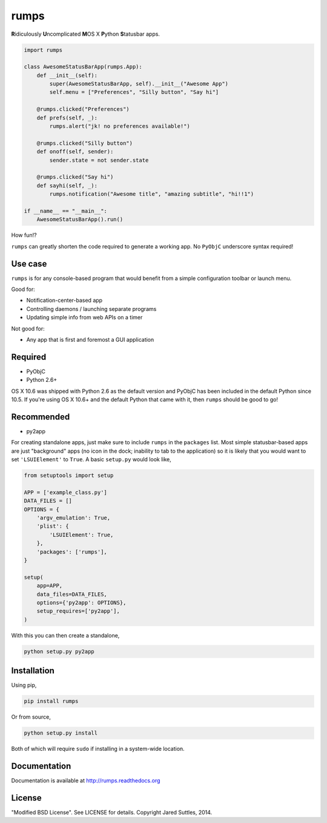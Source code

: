 rumps
=====

**R**\ idiculously **U**\ ncomplicated **M**\ OS X **P**\ ython **S**\ tatusbar apps.

.. image:: https://raw.github.com/jaredks/rumps/master/examples/rumps_example.png

.. code-block:: python

    import rumps

    class AwesomeStatusBarApp(rumps.App):
        def __init__(self):
            super(AwesomeStatusBarApp, self).__init__("Awesome App")
            self.menu = ["Preferences", "Silly button", "Say hi"]

        @rumps.clicked("Preferences")
        def prefs(self, _):
            rumps.alert("jk! no preferences available!")

        @rumps.clicked("Silly button")
        def onoff(self, sender):
            sender.state = not sender.state

        @rumps.clicked("Say hi")
        def sayhi(self, _):
            rumps.notification("Awesome title", "amazing subtitle", "hi!!1")

    if __name__ == "__main__":
        AwesomeStatusBarApp().run()

How fun!?

``rumps`` can greatly shorten the code required to generate a working app. No ``PyObjC`` underscore syntax required!


Use case
--------

``rumps`` is for any console-based program that would benefit from a simple configuration toolbar or launch menu.

Good for:

* Notification-center-based app
* Controlling daemons / launching separate programs
* Updating simple info from web APIs on a timer

Not good for:

* Any app that is first and foremost a GUI application


Required
--------

* PyObjC
* Python 2.6+

OS X 10.6 was shipped with Python 2.6 as the default version and PyObjC has been included in the default Python
since 10.5. If you're using OS X 10.6+ and the default Python that came with it, then ``rumps`` should be
good to go!


Recommended
-----------

* py2app

For creating standalone apps, just make sure to include ``rumps`` in the ``packages`` list. Most simple statusbar-based
apps are just "background" apps (no icon in the dock; inability to tab to the application) so it is likely that you
would want to set ``'LSUIElement'`` to ``True``. A basic ``setup.py`` would look like,

.. code-block:: python

    from setuptools import setup

    APP = ['example_class.py']
    DATA_FILES = []
    OPTIONS = {
        'argv_emulation': True,
        'plist': {
            'LSUIElement': True,
        },
        'packages': ['rumps'],
    }

    setup(
        app=APP,
        data_files=DATA_FILES,
        options={'py2app': OPTIONS},
        setup_requires=['py2app'],
    )

With this you can then create a standalone,

.. code-block:: bash

    python setup.py py2app


Installation
------------

Using pip,

.. code-block:: bash

    pip install rumps

Or from source,

.. code-block:: bash

    python setup.py install

Both of which will require ``sudo`` if installing in a system-wide location.


Documentation
-------------

Documentation is available at http://rumps.readthedocs.org


License
-------

"Modified BSD License". See LICENSE for details. Copyright Jared Suttles, 2014.
